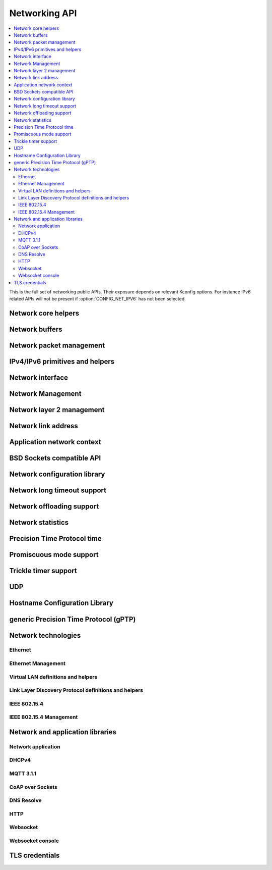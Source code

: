 .. _networking_api:

Networking API
##############

.. contents::
   :depth: 2
   :local:
   :backlinks: top

This is the full set of networking public APIs. Their exposure
depends on relevant Kconfig options. For instance IPv6 related
APIs will not be present if :option:`CONFIG_NET_IPV6` has not
been selected.

.. comment
   not documenting
   .. doxygengroup:: networking
   .. doxygengroup:: arp

Network core helpers
********************

.. doxygengroup:: net_core
   :project: Zephyr

Network buffers
***************

.. doxygengroup:: net_buf
   :project: Zephyr

Network packet management
*************************

.. doxygengroup:: net_pkt
   :project: Zephyr

IPv4/IPv6 primitives and helpers
********************************

.. doxygengroup:: ip_4_6
   :project: Zephyr

Network interface
*****************

.. doxygengroup:: net_if
   :project: Zephyr

Network Management
******************

.. doxygengroup:: net_mgmt
   :project: Zephyr

Network layer 2 management
**************************

.. doxygengroup:: net_l2
   :project: Zephyr

Network link address
********************

.. doxygengroup:: net_linkaddr
   :project: Zephyr

Application network context
***************************

.. doxygengroup:: net_context
   :project: Zephyr

BSD Sockets compatible API
**************************

.. doxygengroup:: bsd_sockets
   :project: Zephyr

Network configuration library
*****************************

.. doxygengroup:: net_config
   :project: Zephyr

Network long timeout support
****************************

.. doxygengroup:: net_timeout
   :project: Zephyr

Network offloading support
**************************

.. doxygengroup:: net_offload
   :project: Zephyr

Network statistics
******************

.. doxygengroup:: net_stats
   :project: Zephyr

Precision Time Protocol time
****************************

.. doxygengroup:: ptp_time
   :project: Zephyr

Promiscuous mode support
************************

.. doxygengroup:: promiscuous
   :project: Zephyr

Trickle timer support
*********************

.. doxygengroup:: trickle
   :project: Zephyr

UDP
***

.. doxygengroup:: udp
   :project: Zephyr

Hostname Configuration Library
******************************

.. doxygengroup:: net_hostname
   :project: Zephyr

generic Precision Time Protocol (gPTP)
**************************************

.. doxygengroup:: gptp
   :project: Zephyr

Network technologies
********************

Ethernet
========

.. doxygengroup:: ethernet
   :project: Zephyr

Ethernet Management
===================

.. doxygengroup:: ethernet_mgmt
   :project: Zephyr

Virtual LAN definitions and helpers
===================================

.. doxygengroup:: vlan
   :project: Zephyr

Link Layer Discovery Protocol definitions and helpers
=====================================================

.. doxygengroup:: lldp
   :project: Zephyr

IEEE 802.15.4
=============

.. doxygengroup:: ieee802154
   :project: Zephyr

IEEE 802.15.4 Management
========================

.. doxygengroup:: ieee802154_mgmt
   :project: Zephyr

Network and application libraries
*********************************

Network application
===================

.. doxygengroup:: net_app
   :project: Zephyr

DHCPv4
======

.. doxygengroup:: dhcpv4
   :project: Zephyr

MQTT 3.1.1
==========

.. doxygengroup:: mqtt
   :project: Zephyr

CoAP over Sockets
=================

.. doxygengroup:: coap_sock
   :project: Zephyr

DNS Resolve
===========

.. doxygengroup:: dns_resolve
   :project: Zephyr

HTTP
====

.. doxygengroup:: http
   :project: Zephyr

Websocket
=========

.. doxygengroup:: websocket
   :project: Zephyr

Websocket console
=================

.. doxygengroup:: websocket_console
   :project: Zephyr

TLS credentials
***************

.. doxygengroup:: tls_credentials
   :project: Zephyr
